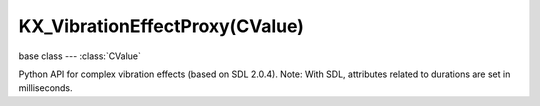 KX_VibrationEffectProxy(CValue)
===============================

.. module:: bge.types

base class --- :class:`CValue`

.. class:: KX_VibrationEffectProxy(CValue)

   Python API for complex vibration effects (based on SDL 2.0.4). Note:
   With SDL, attributes related to durations are set in milliseconds.

   .. attribute:: type

      Effect type.

     SDL_HAPTIC_CONSTANT     (1 << 0)
     brief Constant effect supported.
     Constant haptic effect.

     SDL_HAPTIC_SINE         (1 << 1)
     brief Sine wave effect supported.

     SDL_HAPTIC_LEFTRIGHT    (1 << 2)
     brief Left/Right effect supported.
     Haptic effect for direct control over high/low frequency motors.
 
     SDL_HAPTIC_TRIANGLE     (1 << 3)
     brief Triangle wave effect supported.
     Periodic haptic effect that simulates triangular waves.

     SDL_HAPTIC_SAWTOOTHUP   (1 << 4)
     brief Sawtoothup wave effect supported.
     Periodic haptic effect that simulates saw tooth up waves.

     SDL_HAPTIC_SAWTOOTHDOWN (1 << 5)
     brief Sawtoothdown wave effect supported.
     Periodic haptic effect that simulates saw tooth down waves.

      :type: bitfield

   .. attribute:: conditionType

      Effect condition type.

     SDL_HAPTIC_RAMP       (1 << 6)
     brief Ramp effect supported.
     Ramp haptic effect.

     SDL_HAPTIC_SPRING     (1 << 7)
     brief Spring effect supported - uses axes position.
     Condition haptic effect that simulates a spring.  Effect is based on the
     axes position.

     SDL_HAPTIC_DAMPER     (1 << 8)
     brief Damper effect supported - uses axes velocity.
     Condition haptic effect that simulates dampening.  Effect is based on the
     axes velocity.

     SDL_HAPTIC_INERTIA    (1 << 9)
     brief Inertia effect supported - uses axes acceleration.
     Condition haptic effect that simulates inertia.  Effect is based on the axes
     acceleration.

     SDL_HAPTIC_FRICTION   (1 << 10)
     brief Friction effect supported - uses axes movement.
     Condition haptic effect that simulates friction.  Effect is based on the
     axes movement.

      :type: bitfield

   .. attribute:: periodicDirectionType

     SDL_HAPTIC_POLAR      0
     brief Uses polar coordinates for the direction.

     SDL_HAPTIC_CARTESIAN  1
     brief Uses cartesian coordinates for the direction.

     SDL_HAPTIC_SPHERICAL  2
     brief Uses spherical coordinates for the direction.

      :type: integer

   .. attribute:: periodicDirection0

      Left/right vibration direction.

      :type: integer

   .. attribute:: periodicDirection1

      Up/down vibration direction.

      :type: integer

   .. attribute:: periodicMagnitude

      Vibration strength.

      :type: integer (0 to 32767)

   .. attribute:: periodicLength

      Effect duration.

      :type: integer

   .. attribute:: periodicAttackLength

      Duration of the vibration effect attack.

      :type: integer

   .. attribute:: periodicFadeLength

      Duration of the vibration effect ending.

      :type: integer

